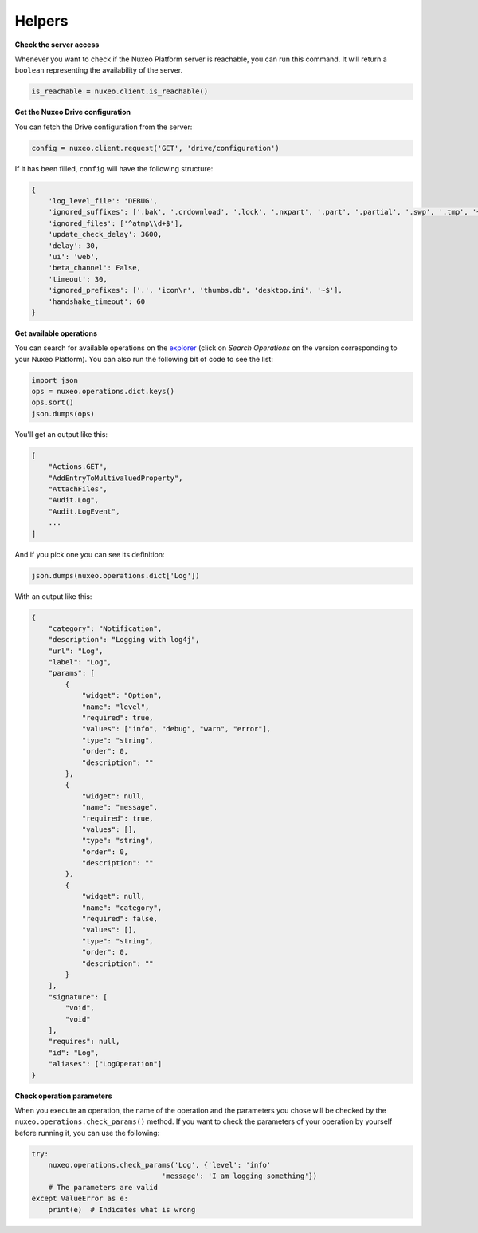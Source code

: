 Helpers
-------

**Check the server access**

Whenever you want to check if the Nuxeo Platform server is reachable,
you can run this command. It will return a ``boolean`` representing the
availability of the server.

.. code:: python

    is_reachable = nuxeo.client.is_reachable()


**Get the Nuxeo Drive configuration**

You can fetch the Drive configuration from the server:

.. code:: python

    config = nuxeo.client.request('GET', 'drive/configuration')

If it has been filled, ``config`` will have the following structure:

.. code:: python

    {
        'log_level_file': 'DEBUG',
        'ignored_suffixes': ['.bak', '.crdownload', '.lock', '.nxpart', '.part', '.partial', '.swp', '.tmp', '~', '.dwl', '.dwl2'],
        'ignored_files': ['^atmp\\d+$'],
        'update_check_delay': 3600,
        'delay': 30,
        'ui': 'web',
        'beta_channel': False,
        'timeout': 30,
        'ignored_prefixes': ['.', 'icon\r', 'thumbs.db', 'desktop.ini', '~$'],
        'handshake_timeout': 60
    }

**Get available operations**

You can search for available operations on the
`explorer <http://explorer.nuxeo.com/nuxeo/site/distribution/>`__
(click on `Search Operations` on the version corresponding
to your Nuxeo Platform).
You can also run the following bit of code to see the list:

.. code:: python

    import json
    ops = nuxeo.operations.dict.keys()
    ops.sort()
    json.dumps(ops)

You'll get an output like this:

.. code:: json

    [
        "Actions.GET",
        "AddEntryToMultivaluedProperty",
        "AttachFiles",
        "Audit.Log",
        "Audit.LogEvent",
        ...
    ]

And if you pick one you can see its definition:

.. code:: python

    json.dumps(nuxeo.operations.dict['Log'])

With an output like this:

.. code:: json

    {
        "category": "Notification",
        "description": "Logging with log4j",
        "url": "Log",
        "label": "Log",
        "params": [
            {
                "widget": "Option",
                "name": "level",
                "required": true,
                "values": ["info", "debug", "warn", "error"],
                "type": "string",
                "order": 0,
                "description": ""
            },
            {
                "widget": null,
                "name": "message",
                "required": true,
                "values": [],
                "type": "string",
                "order": 0,
                "description": ""
            },
            {
                "widget": null,
                "name": "category",
                "required": false,
                "values": [],
                "type": "string",
                "order": 0,
                "description": ""
            }
        ],
        "signature": [
            "void",
            "void"
        ],
        "requires": null,
        "id": "Log",
        "aliases": ["LogOperation"]
    }

**Check operation parameters**

When you execute an operation, the name of the operation and
the parameters you chose will be checked by the ``nuxeo.operations.check_params()``
method. If you want to check the parameters of your operation by
yourself before running it, you can use the following:

.. code:: python

    try:
        nuxeo.operations.check_params('Log', {'level': 'info'
                                   'message': 'I am logging something'})
        # The parameters are valid
    except ValueError as e:
        print(e)  # Indicates what is wrong
